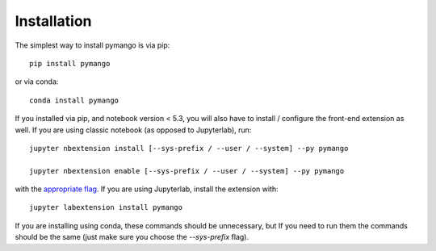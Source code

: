 
.. _installation:

Installation
============


The simplest way to install pymango is via pip::

    pip install pymango

or via conda::

    conda install pymango


If you installed via pip, and notebook version < 5.3, you will also have to
install / configure the front-end extension as well. If you are using classic
notebook (as opposed to Jupyterlab), run::

    jupyter nbextension install [--sys-prefix / --user / --system] --py pymango

    jupyter nbextension enable [--sys-prefix / --user / --system] --py pymango

with the `appropriate flag`_. If you are using Jupyterlab, install the extension
with::

    jupyter labextension install pymango

If you are installing using conda, these commands should be unnecessary, but If
you need to run them the commands should be the same (just make sure you choose the
`--sys-prefix` flag).


.. links

.. _`appropriate flag`: https://jupyter-notebook.readthedocs.io/en/stable/extending/frontend_extensions.html#installing-and-enabling-extensions
